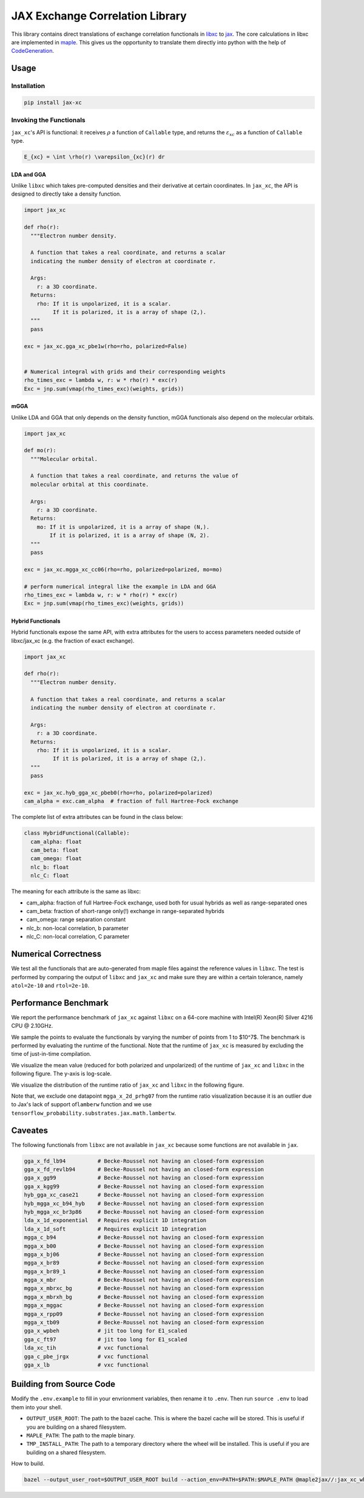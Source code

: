 JAX Exchange Correlation Library
================================

This library contains direct translations of exchange correlation
functionals in `libxc <https://tddft.org/programs/libxc/>`__ to
`jax <https://github.com/google/jax>`__. The core calculations in libxc
are implemented in `maple <https://www.maplesoft.com/>`__. This gives us
the opportunity to translate them directly into python with the help of
`CodeGeneration <https://www.maplesoft.com/support/help/maple/view.aspx?path=CodeGeneration%2fPython>`__.

Usage
-----

Installation
~~~~~~~~~~~~

.. code:: sh

   pip install jax-xc

Invoking the Functionals
~~~~~~~~~~~~~~~~~~~~~~~~

``jax_xc``'s API is functional: it receives :math:`\rho` a function of ``Callable``
type, and returns the :math:`\varepsilon_{xc}` as a function of ``Callable``
type.

.. code:: math

   E_{xc} = \int \rho(r) \varepsilon_{xc}(r) dr

LDA and GGA
^^^^^^^^^^^

Unlike ``libxc`` which takes pre-computed densities and their derivative
at certain coordinates. In ``jax_xc``, the API is designed to directly
take a density function.

.. code:: python

   import jax_xc

   def rho(r):
     """Electron number density.

     A function that takes a real coordinate, and returns a scalar
     indicating the number density of electron at coordinate r.

     Args:
       r: a 3D coordinate.
     Returns:
       rho: If it is unpolarized, it is a scalar.
            If it is polarized, it is a array of shape (2,).
     """
     pass

   exc = jax_xc.gga_xc_pbe1w(rho=rho, polarized=False)


   # Numerical integral with grids and their corresponding weights
   rho_times_exc = lambda w, r: w * rho(r) * exc(r)
   Exc = jnp.sum(vmap(rho_times_exc)(weights, grids))

mGGA
^^^^

Unlike LDA and GGA that only depends on the density function, mGGA
functionals also depend on the molecular orbitals.

.. code:: python

   import jax_xc

   def mo(r):
     """Molecular orbital.

     A function that takes a real coordinate, and returns the value of
     molecular orbital at this coordinate.

     Args:
       r: a 3D coordinate.
     Returns:
       mo: If it is unpolarized, it is a array of shape (N,).
           If it is polarized, it is a array of shape (N, 2).
     """
     pass

   exc = jax_xc.mgga_xc_cc06(rho=rho, polarized=polarized, mo=mo)

   # perform numerical integral like the example in LDA and GGA
   rho_times_exc = lambda w, r: w * rho(r) * exc(r)
   Exc = jnp.sum(vmap(rho_times_exc)(weights, grids))

Hybrid Functionals
^^^^^^^^^^^^^^^^^^

Hybrid functionals expose the same API, with extra attributes for the
users to access parameters needed outside of libxc/jax_xc (e.g. the
fraction of exact exchange).

.. code:: python

   import jax_xc

   def rho(r):
     """Electron number density.

     A function that takes a real coordinate, and returns a scalar
     indicating the number density of electron at coordinate r.

     Args:
       r: a 3D coordinate.
     Returns:
       rho: If it is unpolarized, it is a scalar.
            If it is polarized, it is a array of shape (2,).
     """
     pass

   exc = jax_xc.hyb_gga_xc_pbeb0(rho=rho, polarized=polarized)
   cam_alpha = exc.cam_alpha  # fraction of full Hartree-Fock exchange

The complete list of extra attributes can be found in the class below:

.. code:: python

   class HybridFunctional(Callable):
     cam_alpha: float
     cam_beta: float
     cam_omega: float
     nlc_b: float
     nlc_C: float

The meaning for each attribute is the same as libxc:

-  cam_alpha: fraction of full Hartree-Fock exchange, used both for
   usual hybrids as well as range-separated ones
-  cam_beta: fraction of short-range only(!) exchange in range-separated
   hybrids
-  cam_omega: range separation constant
-  nlc_b: non-local correlation, b parameter
-  nlc_C: non-local correlation, C parameter

Numerical Correctness
---------------------

We test all the functionals that are auto-generated from maple files
against the reference values in ``libxc``. The test is performed by
comparing the output of ``libxc`` and ``jax_xc`` and make sure they are
within a certain tolerance, namely ``atol=2e-10`` and ``rtol=2e-10``.

Performance Benchmark
---------------------

We report the performance benchmark of ``jax_xc`` against ``libxc`` on a
64-core machine with Intel(R) Xeon(R) Silver 4216 CPU @ 2.10GHz.

We sample the points to evaluate the functionals by varying the number
of points from 1 to $10^7$. The benchmark is performed by evaluating the
runtime of the functional. Note that the runtime of ``jax_xc`` is
measured by excluding the time of just-in-time compilation.

We visualize the mean value (reduced for both polarized and unpolarized)
of the runtime of ``jax_xc`` and ``libxc`` in the following figure. The
y-axis is log-scale.

|Alt text|

We visualize the distribution of the runtime ratio of ``jax_xc`` and
``libxc`` in the following figure.

|Alt text|

Note that, we exclude one datapoint ``mgga_x_2d_prhg07`` from the
runtime ratio visualization because it is an outlier due to Jax's lack
of support of\ ``lamberw`` function and we use
``tensorflow_probability.substrates.jax.math.lambertw``.

Caveates
--------

The following functionals from ``libxc`` are not available in ``jax_xc``
because some functions are not available in ``jax``.

.. code:: python

   gga_x_fd_lb94          # Becke-Roussel not having an closed-form expression
   gga_x_fd_revlb94       # Becke-Roussel not having an closed-form expression
   gga_x_gg99             # Becke-Roussel not having an closed-form expression
   gga_x_kgg99            # Becke-Roussel not having an closed-form expression
   hyb_gga_xc_case21      # Becke-Roussel not having an closed-form expression
   hyb_mgga_xc_b94_hyb    # Becke-Roussel not having an closed-form expression
   hyb_mgga_xc_br3p86     # Becke-Roussel not having an closed-form expression
   lda_x_1d_exponential   # Requires explicit 1D integration
   lda_x_1d_soft          # Requires explicit 1D integration
   mgga_c_b94             # Becke-Roussel not having an closed-form expression
   mgga_x_b00             # Becke-Roussel not having an closed-form expression
   mgga_x_bj06            # Becke-Roussel not having an closed-form expression
   mgga_x_br89            # Becke-Roussel not having an closed-form expression
   mgga_x_br89_1          # Becke-Roussel not having an closed-form expression
   mgga_x_mbr             # Becke-Roussel not having an closed-form expression
   mgga_x_mbrxc_bg        # Becke-Roussel not having an closed-form expression
   mgga_x_mbrxh_bg        # Becke-Roussel not having an closed-form expression
   mgga_x_mggac           # Becke-Roussel not having an closed-form expression
   mgga_x_rpp09           # Becke-Roussel not having an closed-form expression
   mgga_x_tb09            # Becke-Roussel not having an closed-form expression
   gga_x_wpbeh            # jit too long for E1_scaled
   gga_c_ft97             # jit too long for E1_scaled
   lda_xc_tih             # vxc functional
   gga_c_pbe_jrgx         # vxc functional
   gga_x_lb               # vxc functional

Building from Source Code
-------------------------

Modify the ``.env.example`` to fill in your envrionment variables, then
rename it to ``.env``. Then run ``source .env`` to load them into your
shell.

-  ``OUTPUT_USER_ROOT``: The path to the bazel cache. This is where the
   bazel cache will be stored. This is useful if you are building on a
   shared filesystem.

-  ``MAPLE_PATH``: The path to the maple binary.

-  ``TMP_INSTALL_PATH``: The path to a temporary directory where the
   wheel will be installed. This is useful if you are building on a
   shared filesystem.

How to build.

.. code:: sh

   bazel --output_user_root=$OUTPUT_USER_ROOT build --action_env=PATH=$PATH:$MAPLE_PATH @maple2jax//:jax_xc_wheel

.. |Alt text| image:: ./figures/jax_xc_speed.svg
.. |Alt text| image:: ./figures/jax_xc_ratio.svg
